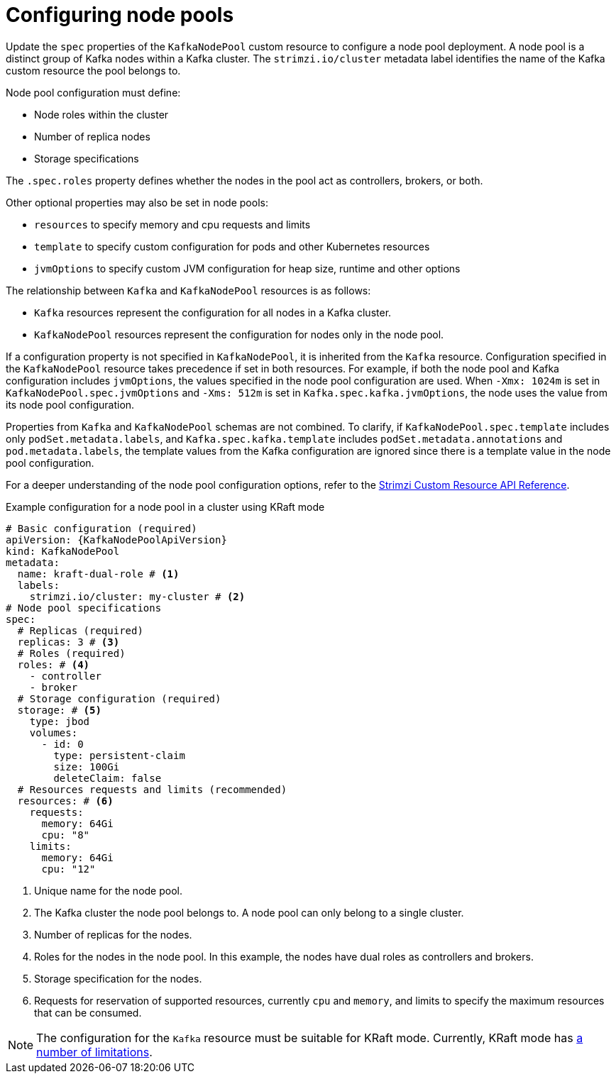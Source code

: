 :_mod-docs-content-type: CONCEPT

// Module included in the following assemblies:
//
// assembly-config.adoc

[id='config-node-pools-{context}']
= Configuring node pools

[role="_abstract"]
Update the `spec` properties of the `KafkaNodePool` custom resource to configure a node pool deployment.
A node pool is a distinct group of Kafka nodes within a Kafka cluster.
The `strimzi.io/cluster` metadata label identifies the name of the Kafka custom resource the pool belongs to.

Node pool configuration must define:

* Node roles within the cluster
* Number of replica nodes
* Storage specifications

The `.spec.roles` property defines whether the nodes in the pool act as controllers, brokers, or both.

Other optional properties may also be set in node pools:

* `resources` to specify memory and cpu requests and limits
* `template` to specify custom configuration for pods and other Kubernetes resources
* `jvmOptions` to specify custom JVM configuration for heap size, runtime and other options 

The relationship between `Kafka` and `KafkaNodePool` resources is as follows:

* `Kafka` resources represent the configuration for all nodes in a Kafka cluster.
* `KafkaNodePool` resources represent the configuration for nodes only in the node pool.

If a configuration property is not specified in `KafkaNodePool`, it is inherited from the `Kafka` resource.
Configuration specified in the `KafkaNodePool` resource takes precedence if set in both resources.
For example, if both the node pool and Kafka configuration includes `jvmOptions`, the values specified in the node pool configuration are used.
When `-Xmx: 1024m` is set in `KafkaNodePool.spec.jvmOptions` and `-Xms: 512m` is set in `Kafka.spec.kafka.jvmOptions`, the node uses the value from its node pool configuration.

Properties from `Kafka` and `KafkaNodePool` schemas are not combined.  
To clarify, if `KafkaNodePool.spec.template` includes only `podSet.metadata.labels`, and `Kafka.spec.kafka.template` includes `podSet.metadata.annotations` and `pod.metadata.labels`, the template values from the Kafka configuration are ignored since there is a template value in the node pool configuration.

For a deeper understanding of the node pool configuration options, refer to the link:{BookURLConfiguring}[Strimzi Custom Resource API Reference^].

.Example configuration for a node pool in a cluster using KRaft mode 
[source,yaml,subs="+attributes"]
----
# Basic configuration (required)
apiVersion: {KafkaNodePoolApiVersion}
kind: KafkaNodePool
metadata:
  name: kraft-dual-role # <1>
  labels:
    strimzi.io/cluster: my-cluster # <2>
# Node pool specifications
spec:
  # Replicas (required)
  replicas: 3 # <3>
  # Roles (required)
  roles: # <4>
    - controller
    - broker
  # Storage configuration (required)
  storage: # <5>
    type: jbod
    volumes:
      - id: 0
        type: persistent-claim
        size: 100Gi
        deleteClaim: false
  # Resources requests and limits (recommended)
  resources: # <6>
    requests:
      memory: 64Gi
      cpu: "8"
    limits:
      memory: 64Gi
      cpu: "12"
----
<1> Unique name for the node pool.
<2> The Kafka cluster the node pool belongs to. A node pool can only belong to a single cluster.
<3> Number of replicas for the nodes. 
<4> Roles for the nodes in the node pool. In this example, the nodes have dual roles as controllers and brokers.
<5> Storage specification for the nodes. 
<6> Requests for reservation of supported resources, currently `cpu` and `memory`, and limits to specify the maximum resources that can be consumed.

NOTE: The configuration for the `Kafka` resource must be suitable for KRaft mode. Currently, KRaft mode has xref:assembly-kraft-mode-{context}[a number of limitations]. 
